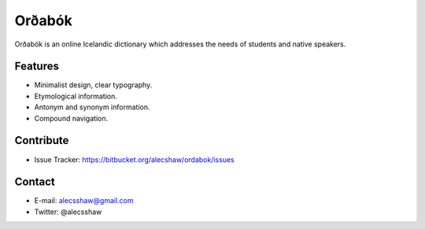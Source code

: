=======
Orðabók
=======
Orðabók is an online Icelandic dictionary which addresses the needs of students and native speakers.

Features
========
- Minimalist design, clear typography.
- Etymological information.
- Antonym and synonym information.
- Compound navigation. 

Contribute
==========
- Issue Tracker: https://bitbucket.org/alecshaw/ordabok/issues 

Contact
=======
- E-mail: alecsshaw@gmail.com
- Twitter: @alecsshaw
